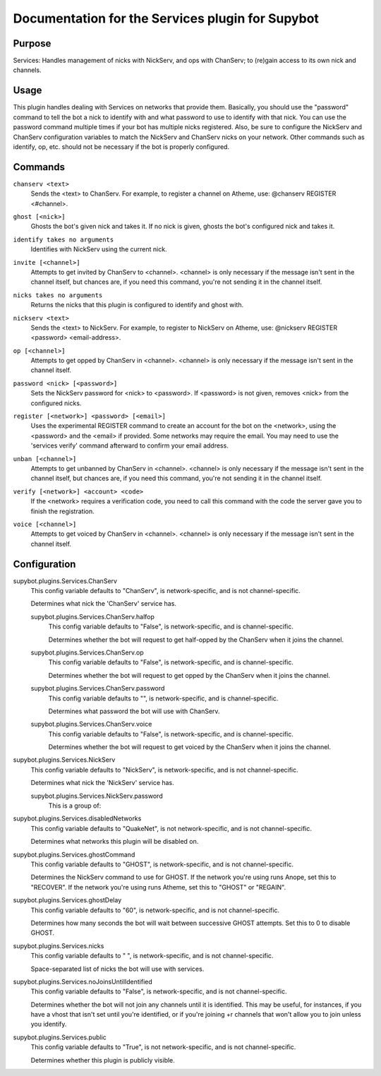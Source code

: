 .. _plugin-Services:

Documentation for the Services plugin for Supybot
=================================================

Purpose
-------

Services: Handles management of nicks with NickServ, and ops with ChanServ;
to (re)gain access to its own nick and channels.

Usage
-----

This plugin handles dealing with Services on networks that provide them.
Basically, you should use the "password" command to tell the bot a nick to
identify with and what password to use to identify with that nick.  You can
use the password command multiple times if your bot has multiple nicks
registered.  Also, be sure to configure the NickServ and ChanServ
configuration variables to match the NickServ and ChanServ nicks on your
network.  Other commands such as identify, op, etc. should not be
necessary if the bot is properly configured.

.. _commands-Services:

Commands
--------

.. _command-services-chanserv:

``chanserv <text>``
  Sends the <text> to ChanServ. For example, to register a channel on Atheme, use: @chanserv REGISTER <#channel>.

.. _command-services-ghost:

``ghost [<nick>]``
  Ghosts the bot's given nick and takes it. If no nick is given, ghosts the bot's configured nick and takes it.

.. _command-services-identify:

``identify takes no arguments``
  Identifies with NickServ using the current nick.

.. _command-services-invite:

``invite [<channel>]``
  Attempts to get invited by ChanServ to <channel>. <channel> is only necessary if the message isn't sent in the channel itself, but chances are, if you need this command, you're not sending it in the channel itself.

.. _command-services-nicks:

``nicks takes no arguments``
  Returns the nicks that this plugin is configured to identify and ghost with.

.. _command-services-nickserv:

``nickserv <text>``
  Sends the <text> to NickServ. For example, to register to NickServ on Atheme, use: @nickserv REGISTER <password> <email-address>.

.. _command-services-op:

``op [<channel>]``
  Attempts to get opped by ChanServ in <channel>. <channel> is only necessary if the message isn't sent in the channel itself.

.. _command-services-password:

``password <nick> [<password>]``
  Sets the NickServ password for <nick> to <password>. If <password> is not given, removes <nick> from the configured nicks.

.. _command-services-register:

``register [<network>] <password> [<email>]``
  Uses the experimental REGISTER command to create an account for the bot on the <network>, using the <password> and the <email> if provided. Some networks may require the email. You may need to use the 'services verify' command afterward to confirm your email address.

.. _command-services-unban:

``unban [<channel>]``
  Attempts to get unbanned by ChanServ in <channel>. <channel> is only necessary if the message isn't sent in the channel itself, but chances are, if you need this command, you're not sending it in the channel itself.

.. _command-services-verify:

``verify [<network>] <account> <code>``
  If the <network> requires a verification code, you need to call this command with the code the server gave you to finish the registration.

.. _command-services-voice:

``voice [<channel>]``
  Attempts to get voiced by ChanServ in <channel>. <channel> is only necessary if the message isn't sent in the channel itself.

.. _conf-Services:

Configuration
-------------

.. _conf-supybot.plugins.Services.ChanServ:


supybot.plugins.Services.ChanServ
  This config variable defaults to "ChanServ", is network-specific, and is not channel-specific.

  Determines what nick the 'ChanServ' service has.

  .. _conf-supybot.plugins.Services.ChanServ.halfop:


  supybot.plugins.Services.ChanServ.halfop
    This config variable defaults to "False", is network-specific, and is channel-specific.

    Determines whether the bot will request to get half-opped by the ChanServ when it joins the channel.

  .. _conf-supybot.plugins.Services.ChanServ.op:


  supybot.plugins.Services.ChanServ.op
    This config variable defaults to "False", is network-specific, and is channel-specific.

    Determines whether the bot will request to get opped by the ChanServ when it joins the channel.

  .. _conf-supybot.plugins.Services.ChanServ.password:


  supybot.plugins.Services.ChanServ.password
    This config variable defaults to "", is network-specific, and is channel-specific.

    Determines what password the bot will use with ChanServ.

  .. _conf-supybot.plugins.Services.ChanServ.voice:


  supybot.plugins.Services.ChanServ.voice
    This config variable defaults to "False", is network-specific, and is channel-specific.

    Determines whether the bot will request to get voiced by the ChanServ when it joins the channel.

.. _conf-supybot.plugins.Services.NickServ:


supybot.plugins.Services.NickServ
  This config variable defaults to "NickServ", is network-specific, and is not channel-specific.

  Determines what nick the 'NickServ' service has.

  .. _conf-supybot.plugins.Services.NickServ.password:


  supybot.plugins.Services.NickServ.password
    This is a group of:

.. _conf-supybot.plugins.Services.disabledNetworks:


supybot.plugins.Services.disabledNetworks
  This config variable defaults to "QuakeNet", is not network-specific, and is not channel-specific.

  Determines what networks this plugin will be disabled on.

.. _conf-supybot.plugins.Services.ghostCommand:


supybot.plugins.Services.ghostCommand
  This config variable defaults to "GHOST", is network-specific, and is not channel-specific.

  Determines the NickServ command to use for GHOST. If the network you're using runs Anope, set this to "RECOVER". If the network you're using runs Atheme, set this to "GHOST" or "REGAIN".

.. _conf-supybot.plugins.Services.ghostDelay:


supybot.plugins.Services.ghostDelay
  This config variable defaults to "60", is network-specific, and is not channel-specific.

  Determines how many seconds the bot will wait between successive GHOST attempts. Set this to 0 to disable GHOST.

.. _conf-supybot.plugins.Services.nicks:


supybot.plugins.Services.nicks
  This config variable defaults to " ", is network-specific, and is not channel-specific.

  Space-separated list of nicks the bot will use with services.

.. _conf-supybot.plugins.Services.noJoinsUntilIdentified:


supybot.plugins.Services.noJoinsUntilIdentified
  This config variable defaults to "False", is network-specific, and is not channel-specific.

  Determines whether the bot will not join any channels until it is identified. This may be useful, for instances, if you have a vhost that isn't set until you're identified, or if you're joining +r channels that won't allow you to join unless you identify.

.. _conf-supybot.plugins.Services.public:


supybot.plugins.Services.public
  This config variable defaults to "True", is not network-specific, and is not channel-specific.

  Determines whether this plugin is publicly visible.

